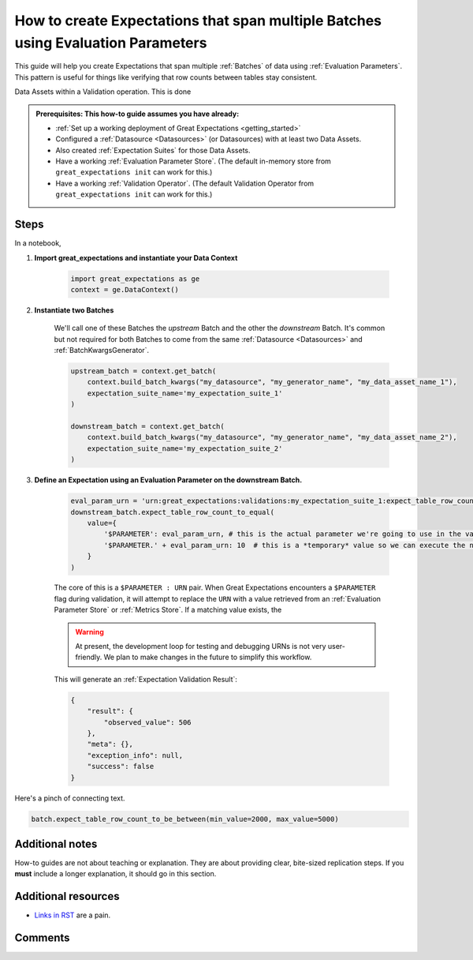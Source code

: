 .. _how_to_guides__creating_and_editing_expectations__how_to_create_expectations_that_span_multiple_tables_using_evaluation_parameters:

How to create Expectations that span multiple Batches using Evaluation Parameters
=================================================================================

This guide will help you create Expectations that span multiple :ref:`Batches` of data using :ref:`Evaluation Parameters`. This pattern is useful for things like verifying that row counts between tables stay consistent.


Data Assets within a Validation operation. This is done

.. admonition:: Prerequisites: This how-to guide assumes you have already:

  - :ref:`Set up a working deployment of Great Expectations <getting_started>`
  - Configured a :ref:`Datasource <Datasources>` (or Datasources) with at least two Data Assets.
  - Also created :ref:`Expectation Suites` for those Data Assets.
  - Have a working :ref:`Evaluation Parameter Store`. (The default in-memory store from ``great_expectations init`` can work for this.)
  - Have a working :ref:`Validation Operator`. (The default Validation Operator from ``great_expectations init`` can work for this.)

Steps
-----

In a notebook, 

1. **Import great_expectations and instantiate your Data Context**

    .. code-block:: python

        import great_expectations as ge
        context = ge.DataContext()

2. **Instantiate two Batches**

    We'll call one of these Batches the *upstream* Batch and the other the *downstream* Batch. It's common but not required for both Batches to come from the same :ref:`Datasource <Datasources>` and :ref:`BatchKwargsGenerator`.

    .. code-block:: python

        upstream_batch = context.get_batch(
            context.build_batch_kwargs("my_datasource", "my_generator_name", "my_data_asset_name_1"),
            expectation_suite_name='my_expectation_suite_1'
        )

        downstream_batch = context.get_batch(
            context.build_batch_kwargs("my_datasource", "my_generator_name", "my_data_asset_name_2"),
            expectation_suite_name='my_expectation_suite_2'
        )

3. **Define an Expectation using an Evaluation Parameter on the downstream Batch.**

    .. code-block:: python

        eval_param_urn = 'urn:great_expectations:validations:my_expectation_suite_1:expect_table_row_count_to_be_between.result.observed_value'
        downstream_batch.expect_table_row_count_to_equal(
            value={
                '$PARAMETER': eval_param_urn, # this is the actual parameter we're going to use in the validation
                '$PARAMETER.' + eval_param_urn: 10  # this is a *temporary* value so we can execute the notebook
            }
        )
    
    The core of this is a ``$PARAMETER : URN`` pair. When Great Expectations encounters a ``$PARAMETER`` flag during validation, it will attempt to replace the ``URN`` with a value retrieved from an :ref:`Evaluation Parameter Store` or :ref:`Metrics Store`. If a matching value exists, the 

    .. warning::

        At present, the development loop for testing and debugging URNs is not very user-friendly. We plan to make changes in the future to simplify this workflow.

    This will generate an :ref:`Expectation Validation Result`:

    .. code-block:: python

        {
            "result": {
                "observed_value": 506
            },
            "meta": {},
            "exception_info": null,
            "success": false
        }

Here's a pinch of connecting text.

.. code-block:: python

    batch.expect_table_row_count_to_be_between(min_value=2000, max_value=5000)


Additional notes
----------------

How-to guides are not about teaching or explanation. They are about providing clear, bite-sized replication steps. If you **must** include a longer explanation, it should go in this section.

Additional resources
--------------------

- `Links in RST <https://docutils.sourceforge.io/docs/user/rst/quickref.html#hyperlink-targets>`_ are a pain.

Comments
--------

.. discourse::
    :topic_identifier: 206
